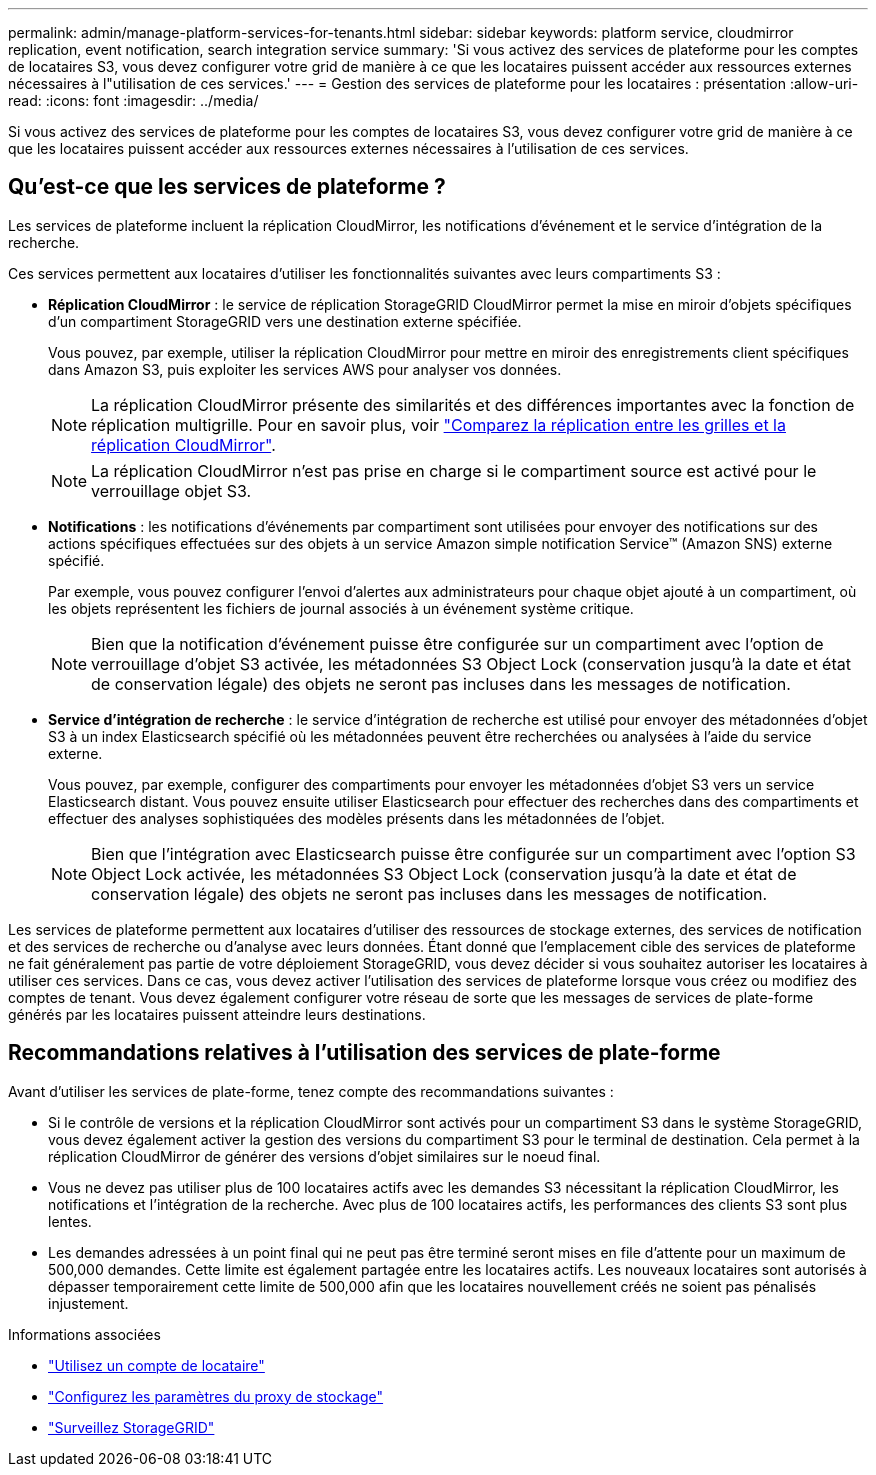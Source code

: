 ---
permalink: admin/manage-platform-services-for-tenants.html 
sidebar: sidebar 
keywords: platform service, cloudmirror replication, event notification, search integration service 
summary: 'Si vous activez des services de plateforme pour les comptes de locataires S3, vous devez configurer votre grid de manière à ce que les locataires puissent accéder aux ressources externes nécessaires à l"utilisation de ces services.' 
---
= Gestion des services de plateforme pour les locataires : présentation
:allow-uri-read: 
:icons: font
:imagesdir: ../media/


[role="lead"]
Si vous activez des services de plateforme pour les comptes de locataires S3, vous devez configurer votre grid de manière à ce que les locataires puissent accéder aux ressources externes nécessaires à l'utilisation de ces services.



== Qu'est-ce que les services de plateforme ?

Les services de plateforme incluent la réplication CloudMirror, les notifications d'événement et le service d'intégration de la recherche.

Ces services permettent aux locataires d'utiliser les fonctionnalités suivantes avec leurs compartiments S3 :

* *Réplication CloudMirror* : le service de réplication StorageGRID CloudMirror permet la mise en miroir d'objets spécifiques d'un compartiment StorageGRID vers une destination externe spécifiée.
+
Vous pouvez, par exemple, utiliser la réplication CloudMirror pour mettre en miroir des enregistrements client spécifiques dans Amazon S3, puis exploiter les services AWS pour analyser vos données.

+

NOTE: La réplication CloudMirror présente des similarités et des différences importantes avec la fonction de réplication multigrille. Pour en savoir plus, voir link:../admin/grid-federation-compare-cgr-to-cloudmirror.html["Comparez la réplication entre les grilles et la réplication CloudMirror"].

+

NOTE: La réplication CloudMirror n'est pas prise en charge si le compartiment source est activé pour le verrouillage objet S3.

* *Notifications* : les notifications d'événements par compartiment sont utilisées pour envoyer des notifications sur des actions spécifiques effectuées sur des objets à un service Amazon simple notification Service™ (Amazon SNS) externe spécifié.
+
Par exemple, vous pouvez configurer l'envoi d'alertes aux administrateurs pour chaque objet ajouté à un compartiment, où les objets représentent les fichiers de journal associés à un événement système critique.

+

NOTE: Bien que la notification d'événement puisse être configurée sur un compartiment avec l'option de verrouillage d'objet S3 activée, les métadonnées S3 Object Lock (conservation jusqu'à la date et état de conservation légale) des objets ne seront pas incluses dans les messages de notification.

* *Service d'intégration de recherche* : le service d'intégration de recherche est utilisé pour envoyer des métadonnées d'objet S3 à un index Elasticsearch spécifié où les métadonnées peuvent être recherchées ou analysées à l'aide du service externe.
+
Vous pouvez, par exemple, configurer des compartiments pour envoyer les métadonnées d'objet S3 vers un service Elasticsearch distant. Vous pouvez ensuite utiliser Elasticsearch pour effectuer des recherches dans des compartiments et effectuer des analyses sophistiquées des modèles présents dans les métadonnées de l'objet.

+

NOTE: Bien que l'intégration avec Elasticsearch puisse être configurée sur un compartiment avec l'option S3 Object Lock activée, les métadonnées S3 Object Lock (conservation jusqu'à la date et état de conservation légale) des objets ne seront pas incluses dans les messages de notification.



Les services de plateforme permettent aux locataires d'utiliser des ressources de stockage externes, des services de notification et des services de recherche ou d'analyse avec leurs données. Étant donné que l'emplacement cible des services de plateforme ne fait généralement pas partie de votre déploiement StorageGRID, vous devez décider si vous souhaitez autoriser les locataires à utiliser ces services. Dans ce cas, vous devez activer l'utilisation des services de plateforme lorsque vous créez ou modifiez des comptes de tenant. Vous devez également configurer votre réseau de sorte que les messages de services de plate-forme générés par les locataires puissent atteindre leurs destinations.



== Recommandations relatives à l'utilisation des services de plate-forme

Avant d'utiliser les services de plate-forme, tenez compte des recommandations suivantes :

* Si le contrôle de versions et la réplication CloudMirror sont activés pour un compartiment S3 dans le système StorageGRID, vous devez également activer la gestion des versions du compartiment S3 pour le terminal de destination. Cela permet à la réplication CloudMirror de générer des versions d'objet similaires sur le noeud final.
* Vous ne devez pas utiliser plus de 100 locataires actifs avec les demandes S3 nécessitant la réplication CloudMirror, les notifications et l'intégration de la recherche. Avec plus de 100 locataires actifs, les performances des clients S3 sont plus lentes.
* Les demandes adressées à un point final qui ne peut pas être terminé seront mises en file d'attente pour un maximum de 500,000 demandes. Cette limite est également partagée entre les locataires actifs. Les nouveaux locataires sont autorisés à dépasser temporairement cette limite de 500,000 afin que les locataires nouvellement créés ne soient pas pénalisés injustement.


.Informations associées
* link:../tenant/index.html["Utilisez un compte de locataire"]
* link:configuring-storage-proxy-settings.html["Configurez les paramètres du proxy de stockage"]
* link:../monitor/index.html["Surveillez StorageGRID"]

